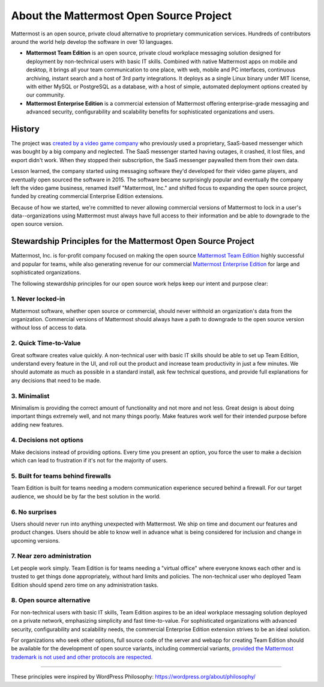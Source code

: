 ==============================================
About the Mattermost Open Source Project 
==============================================

Mattermost is an open source, private cloud alternative to proprietary communication services. Hundreds of contributors around the world help develop the software in over 10 languages. 

- **Mattermost Team Edition** is an open source, private cloud workplace messaging solution designed for deployment by non-technical users with basic IT skills. Combined with native Mattermost apps on mobile and desktop, it brings all your team communication to one place, with web, mobile and PC interfaces, continuous archiving, instant search and a host of 3rd party integrations. It deploys as a single Linux binary under MIT license, with either MySQL or PostgreSQL as a database, with a host of simple, automated deployment options created by our community. 

- **Mattermost Enterprise Edition** is a commercial extension of Mattermost offering enterprise-grade messaging and advanced security, configurability and scalability benefits for sophisticated organizations and users. 

History 
---------------

The project was `created by a video game company <https://mattermost.org/why-we-made-mattermost-an-open-source-slack-alternative/>`__ who previously used a proprietary, SaaS-based messenger which was bought by a big company and neglected. The SaaS messenger started having outages, it crashed, it lost files, and export didn't work. When they stopped their subscription, the SaaS messenger paywalled them from their own data. 

Lesson learned, the company started using messaging software they'd developed for their video game players, and eventually open sourced the software in 2015. The software became surprisingly popular and eventually the company left the video game business, renamed itself "Mattermost, Inc." and shifted focus to expanding the open source project, funded by creating commercial Enterprise Edition extensions. 

Because of how we started, we're committed to never allowing commercial versions of Mattermost to lock in a user's data--organizations using Mattermost must always have full access to their information and be able to downgrade to the open source version.

Stewardship Principles for the Mattermost Open Source Project  
------------------------------------------------------------------

Mattermost, Inc. is for-profit company focused on making the open source `Mattermost Team Edition <https://docs.mattermost.com/overview/product.html#mattermost-editions>`__ highly successful and popular for teams, while also generating revenue for our commercial `Mattermost Enterprise Edition <https://docs.mattermost.com/overview/product.html#mattermost-editions>`__ for large and sophisticated organizations. 

The following stewardship principles for our open source work helps keep our intent and purpose clear: 

1. Never locked-in 
~~~~~~~~~~~~~~~~~~~~~~~~~~~~~~~~~~~~~~~~~~~~~~~~~~~~~~~

Mattermost software, whether open source or commercial, should never withhold an organization's data from the organization. Commercial versions of Mattermost should always have a path to downgrade to the open source version without loss of access to data. 

2. Quick Time-to-Value 
~~~~~~~~~~~~~~~~~~~~~~~~~~~~~~~~~~~~~~~~~~~~~~~~~~~~~~~

Great software creates value quickly. A non-technical user with basic IT skills should be able to set up Team Edition, understand every feature in the UI, and roll out the product and increase team productivity in just a few minutes. We should automate as much as possible in a standard install, ask few technical questions, and provide full explanations for any decisions that need to be made.  

3. Minimalist
~~~~~~~~~~~~~~~~~~~~~~~~~~~~~~~~~~~~~~~~~~~~~~~~~~~~~~~

Minimalism is providing the correct amount of functionality and not more and not less. Great design is about doing important things extremely well, and not many things poorly. Make features work well for their intended purpose before adding new features. 

4. Decisions not options
~~~~~~~~~~~~~~~~~~~~~~~~~~~~~~~~~~~~~~~~~~~~~~~~~~~~~~~

Make decisions instead of providing options. Every time you present an option, you force the user to make a decision which can lead to frustration if it's not for the majority of users. 

5. Built for teams behind firewalls
~~~~~~~~~~~~~~~~~~~~~~~~~~~~~~~~~~~~~~~~~~~~~~~~~~~~~

Team Edition is built for teams needing a modern communication experience secured behind a firewall. For our target audience, we should be by far the best solution in the world. 

6. No surprises 
~~~~~~~~~~~~~~~~~~~~~~~~~~~~~~~~~~~~~~~~~~~~~~~~~~~~~~~

Users should never run into anything unexpected with Mattermost. We ship on time and document our features and product changes. Users should be able to know well in advance what is being considered for inclusion and change in upcoming versions. 

7. Near zero administration 
~~~~~~~~~~~~~~~~~~~~~~~~~~~~~~~~~~~~~~~~~~~~~~~~~~~~~~~

Let people work simply. Team Edition is for teams needing a "virtual office" where everyone knows each other and is trusted to get things done appropriately, without hard limits and policies. The non-technical user who deployed Team Edition should spend zero time on any administration tasks. 

8. Open source alternative  
~~~~~~~~~~~~~~~~~~~~~~~~~~~~~~~~~~~~~~~~~~~~~~~~~~~~~~~

For non-technical users with basic IT skills, Team Edition aspires to be an ideal workplace messaging solution deployed on a private network, emphasizing simplicity and fast time-to-value. For sophisticated organizations with advanced security, configurability and scalability needs, the commercial Enterprise Edition extension strives to be an ideal solution. 

For organizations who seek other options, full source code of the server and webapp for creating Team Edition should be available for the development of open source variants, including commercial variants, `provided the Mattermost trademark is not used and other protocols are respected. <https://docs.mattermost.com/overview/faq.html#can-i-create-a-derivative-work-of-the-mattermost-mattermost-server-repository-that-is-not-open-source>`__ 

-----

These principles were inspired by WordPress Philosophy: https://wordpress.org/about/philosophy/

